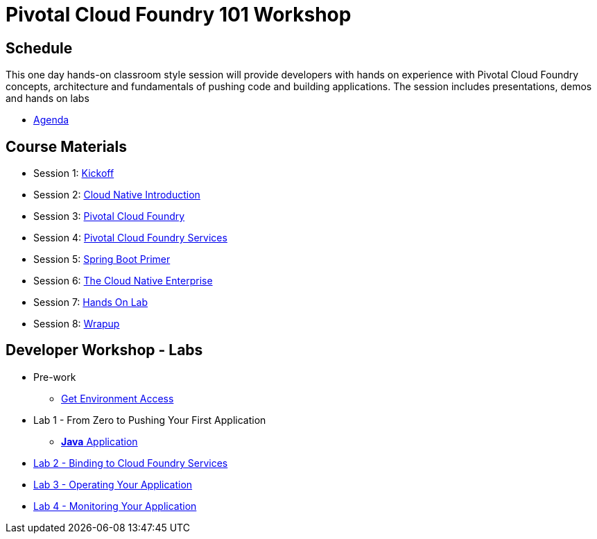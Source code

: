 = Pivotal Cloud Foundry 101 Workshop

== Schedule

This one day hands-on classroom style session will provide developers with hands on experience with Pivotal Cloud Foundry concepts, architecture and fundamentals of pushing code and building applications. The session includes presentations, demos and hands on labs

* link:FedExCloudNativeRoadshow-MEM.pdf[Agenda]

== Course Materials

* Session 1: link:presentations/1-Workshop_Kickoff.pdf[Kickoff]
* Session 2: link:presentations/2-Cloud_Native_Introduction.pdf[Cloud Native Introduction]
* Session 3: link:presentations/3-Pivotal_Cloud_Foundry.pdf[Pivotal Cloud Foundry]
* Session 4: link:presentations/4-Services.pdf[Pivotal Cloud Foundry Services]
* Session 5: link:presentations/5-Spring_Boot_Primer.pdf[Spring Boot Primer]
* Session 6: link:presentations/6-The_Cloud_Native_Enterprise.pdf[The Cloud Native Enterprise]
* Session 7: link:presentations/7-Hands-on_Lab.pdf[Hands On Lab]
* Session 8: link:presentations/8-Wrapup.pdf[Wrapup]

== Developer Workshop - Labs
** Pre-work
*** link:labs/labaccess.adoc[Get Environment Access]
** Lab 1 - From Zero to Pushing Your First Application
*** link:labs/lab1/lab.adoc[**Java** Application]
** link:labs/lab2/lab.adoc[Lab 2 - Binding to Cloud Foundry Services]
** link:labs/lab3/lab.adoc[Lab 3 - Operating Your Application]
** link:labs/lab4/lab.adoc[Lab 4 - Monitoring Your Application]
